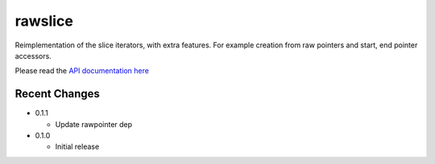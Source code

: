 
rawslice
==========

Reimplementation of the slice iterators, with extra features. For example
creation from raw pointers and start, end pointer accessors.

Please read the `API documentation here`__

__ https://docs.rs/rawslice/


Recent Changes
--------------

- 0.1.1

  - Update rawpointer dep

- 0.1.0

  - Initial release
